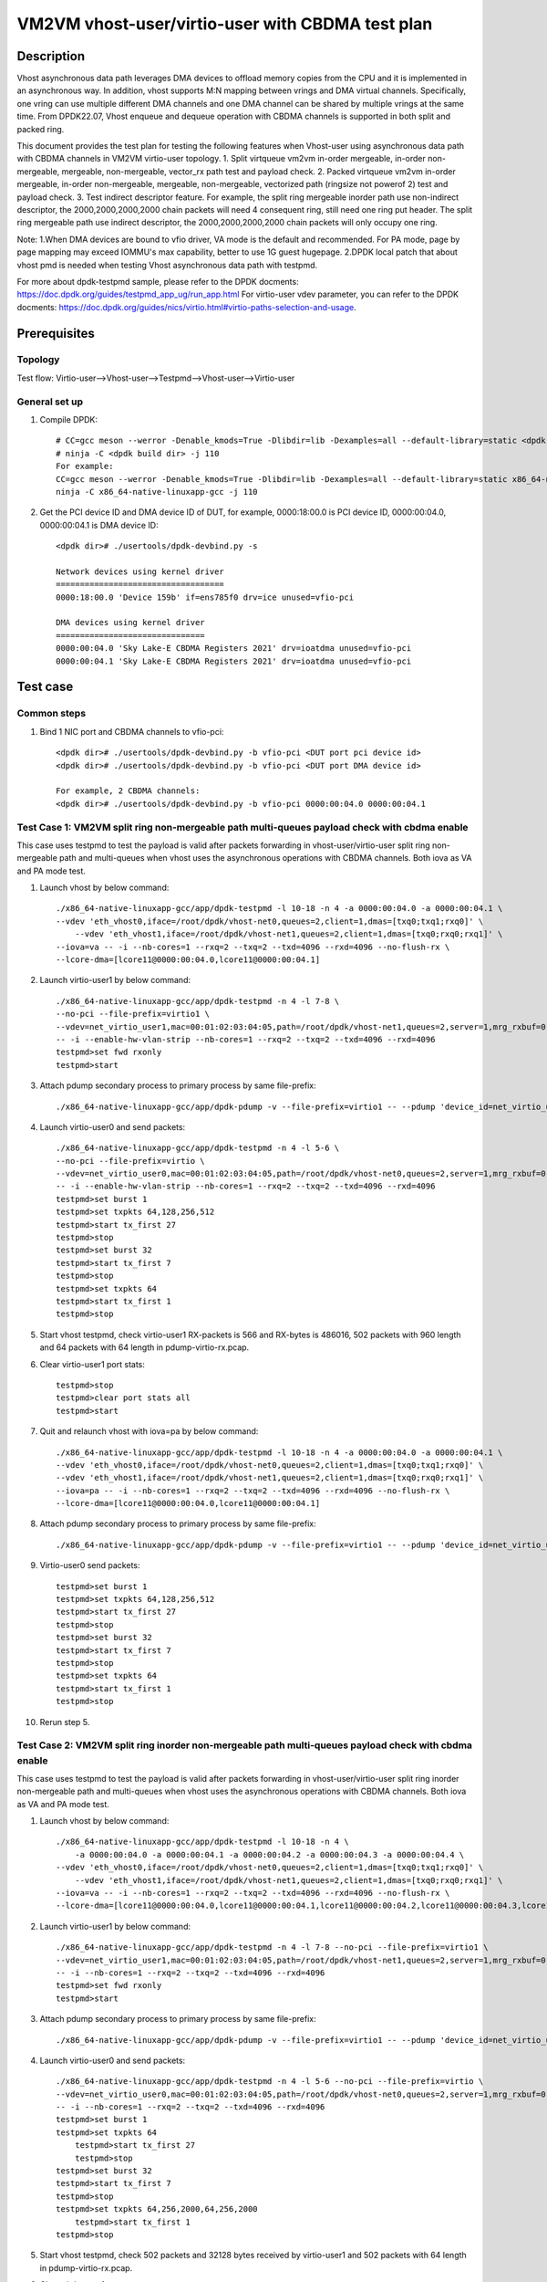 .. SPDX-License-Identifier: BSD-3-Clause
   Copyright(c) 2022 Intel Corporation


==================================================
VM2VM vhost-user/virtio-user with CBDMA test plan
==================================================

Description
===========

Vhost asynchronous data path leverages DMA devices to offload memory copies from the CPU and it is implemented in an asynchronous way.
In addition, vhost supports M:N mapping between vrings and DMA virtual channels. Specifically, one vring can use multiple different DMA
channels and one DMA channel can be shared by multiple vrings at the same time. From DPDK22.07, Vhost enqueue and dequeue operation with
CBDMA channels is supported in both split and packed ring.

This document provides the test plan for testing the following features when Vhost-user using asynchronous data path with
CBDMA channels in VM2VM virtio-user topology.
1. Split virtqueue vm2vm in-order mergeable, in-order non-mergeable, mergeable, non-mergeable, vector_rx path test and payload check.
2. Packed virtqueue vm2vm in-order mergeable, in-order non-mergeable, mergeable, non-mergeable, vectorized path (ringsize not powerof 2) test and payload check.
3. Test indirect descriptor feature.
For example, the split ring mergeable inorder path use non-indirect descriptor, the 2000,2000,2000,2000 chain packets will need 4 consequent ring,
still need one ring put header.
The split ring mergeable path use indirect descriptor, the 2000,2000,2000,2000 chain packets will only occupy one ring.

Note:
1.When DMA devices are bound to vfio driver, VA mode is the default and recommended. For PA mode, page by page mapping may
exceed IOMMU's max capability, better to use 1G guest hugepage.
2.DPDK local patch that about vhost pmd is needed when testing Vhost asynchronous data path with testpmd.

For more about dpdk-testpmd sample, please refer to the DPDK docments:
https://doc.dpdk.org/guides/testpmd_app_ug/run_app.html
For virtio-user vdev parameter, you can refer to the DPDK docments:
https://doc.dpdk.org/guides/nics/virtio.html#virtio-paths-selection-and-usage.

Prerequisites
=============

Topology
--------
Test flow: Virtio-user-->Vhost-user-->Testpmd-->Vhost-user-->Virtio-user

General set up
--------------
1. Compile DPDK::

    # CC=gcc meson --werror -Denable_kmods=True -Dlibdir=lib -Dexamples=all --default-library=static <dpdk build dir>
    # ninja -C <dpdk build dir> -j 110
    For example:
    CC=gcc meson --werror -Denable_kmods=True -Dlibdir=lib -Dexamples=all --default-library=static x86_64-native-linuxapp-gcc
    ninja -C x86_64-native-linuxapp-gcc -j 110

2. Get the PCI device ID and DMA device ID of DUT, for example, 0000:18:00.0 is PCI device ID, 0000:00:04.0, 0000:00:04.1 is DMA device ID::

    <dpdk dir># ./usertools/dpdk-devbind.py -s

    Network devices using kernel driver
    ===================================
    0000:18:00.0 'Device 159b' if=ens785f0 drv=ice unused=vfio-pci

    DMA devices using kernel driver
    ===============================
    0000:00:04.0 'Sky Lake-E CBDMA Registers 2021' drv=ioatdma unused=vfio-pci
    0000:00:04.1 'Sky Lake-E CBDMA Registers 2021' drv=ioatdma unused=vfio-pci

Test case
=========

Common steps
------------
1. Bind 1 NIC port and CBDMA channels to vfio-pci::

    <dpdk dir># ./usertools/dpdk-devbind.py -b vfio-pci <DUT port pci device id>
    <dpdk dir># ./usertools/dpdk-devbind.py -b vfio-pci <DUT port DMA device id>

    For example, 2 CBDMA channels:
    <dpdk dir># ./usertools/dpdk-devbind.py -b vfio-pci 0000:00:04.0 0000:00:04.1

Test Case 1: VM2VM split ring non-mergeable path multi-queues payload check with cbdma enable
---------------------------------------------------------------------------------------------
This case uses testpmd to test the payload is valid after packets forwarding in vhost-user/virtio-user split ring non-mergeable path
and multi-queues when vhost uses the asynchronous operations with CBDMA channels. Both iova as VA and PA mode test.

1. Launch vhost by below command::

    ./x86_64-native-linuxapp-gcc/app/dpdk-testpmd -l 10-18 -n 4 -a 0000:00:04.0 -a 0000:00:04.1 \
    --vdev 'eth_vhost0,iface=/root/dpdk/vhost-net0,queues=2,client=1,dmas=[txq0;txq1;rxq0]' \
	--vdev 'eth_vhost1,iface=/root/dpdk/vhost-net1,queues=2,client=1,dmas=[txq0;rxq0;rxq1]' \
    --iova=va -- -i --nb-cores=1 --rxq=2 --txq=2 --txd=4096 --rxd=4096 --no-flush-rx \
    --lcore-dma=[lcore11@0000:00:04.0,lcore11@0000:00:04.1]

2. Launch virtio-user1 by below command::

    ./x86_64-native-linuxapp-gcc/app/dpdk-testpmd -n 4 -l 7-8 \
    --no-pci --file-prefix=virtio1 \
    --vdev=net_virtio_user1,mac=00:01:02:03:04:05,path=/root/dpdk/vhost-net1,queues=2,server=1,mrg_rxbuf=0,in_order=0,queue_size=4096 \
    -- -i --enable-hw-vlan-strip --nb-cores=1 --rxq=2 --txq=2 --txd=4096 --rxd=4096
    testpmd>set fwd rxonly
    testpmd>start

3. Attach pdump secondary process to primary process by same file-prefix::

    ./x86_64-native-linuxapp-gcc/app/dpdk-pdump -v --file-prefix=virtio1 -- --pdump 'device_id=net_virtio_user1,queue=*,rx-dev=./pdump-virtio-rx.pcap,mbuf-size=8000'

4. Launch virtio-user0 and send packets::

    ./x86_64-native-linuxapp-gcc/app/dpdk-testpmd -n 4 -l 5-6 \
    --no-pci --file-prefix=virtio \
    --vdev=net_virtio_user0,mac=00:01:02:03:04:05,path=/root/dpdk/vhost-net0,queues=2,server=1,mrg_rxbuf=0,in_order=0,queue_size=4096 \
    -- -i --enable-hw-vlan-strip --nb-cores=1 --rxq=2 --txq=2 --txd=4096 --rxd=4096
    testpmd>set burst 1
    testpmd>set txpkts 64,128,256,512
    testpmd>start tx_first 27
    testpmd>stop
    testpmd>set burst 32
    testpmd>start tx_first 7
    testpmd>stop
    testpmd>set txpkts 64
    testpmd>start tx_first 1
    testpmd>stop

5. Start vhost testpmd, check virtio-user1 RX-packets is 566 and RX-bytes is 486016, 502 packets with 960 length and 64 packets with 64 length in pdump-virtio-rx.pcap.

6. Clear virtio-user1 port stats::

    testpmd>stop
    testpmd>clear port stats all
    testpmd>start

7. Quit and relaunch vhost with iova=pa by below command::

	./x86_64-native-linuxapp-gcc/app/dpdk-testpmd -l 10-18 -n 4 -a 0000:00:04.0 -a 0000:00:04.1 \
	--vdev 'eth_vhost0,iface=/root/dpdk/vhost-net0,queues=2,client=1,dmas=[txq0;txq1;rxq0]' \
	--vdev 'eth_vhost1,iface=/root/dpdk/vhost-net1,queues=2,client=1,dmas=[txq0;rxq0;rxq1]' \
	--iova=pa -- -i --nb-cores=1 --rxq=2 --txq=2 --txd=4096 --rxd=4096 --no-flush-rx \
	--lcore-dma=[lcore11@0000:00:04.0,lcore11@0000:00:04.1]

8. Attach pdump secondary process to primary process by same file-prefix::

    ./x86_64-native-linuxapp-gcc/app/dpdk-pdump -v --file-prefix=virtio1 -- --pdump 'device_id=net_virtio_user1,queue=*,rx-dev=./pdump-virtio-rx.pcap,mbuf-size=8000'

9. Virtio-user0 send packets::

    testpmd>set burst 1
    testpmd>set txpkts 64,128,256,512
    testpmd>start tx_first 27
    testpmd>stop
    testpmd>set burst 32
    testpmd>start tx_first 7
    testpmd>stop
    testpmd>set txpkts 64
    testpmd>start tx_first 1
    testpmd>stop

10. Rerun step 5.

Test Case 2: VM2VM split ring inorder non-mergeable path multi-queues payload check with cbdma enable
-----------------------------------------------------------------------------------------------------
This case uses testpmd to test the payload is valid after packets forwarding in vhost-user/virtio-user split ring inorder non-mergeable path
and multi-queues when vhost uses the asynchronous operations with CBDMA channels. Both iova as VA and PA mode test.

1. Launch vhost by below command::

    ./x86_64-native-linuxapp-gcc/app/dpdk-testpmd -l 10-18 -n 4 \
	-a 0000:00:04.0 -a 0000:00:04.1 -a 0000:00:04.2 -a 0000:00:04.3 -a 0000:00:04.4 \
    --vdev 'eth_vhost0,iface=/root/dpdk/vhost-net0,queues=2,client=1,dmas=[txq0;txq1;rxq0]' \
	--vdev 'eth_vhost1,iface=/root/dpdk/vhost-net1,queues=2,client=1,dmas=[txq0;rxq0;rxq1]' \
    --iova=va -- -i --nb-cores=1 --rxq=2 --txq=2 --txd=4096 --rxd=4096 --no-flush-rx \
    --lcore-dma=[lcore11@0000:00:04.0,lcore11@0000:00:04.1,lcore11@0000:00:04.2,lcore11@0000:00:04.3,lcore11@0000:00:04.4]

2. Launch virtio-user1 by below command::

    ./x86_64-native-linuxapp-gcc/app/dpdk-testpmd -n 4 -l 7-8 --no-pci --file-prefix=virtio1 \
    --vdev=net_virtio_user1,mac=00:01:02:03:04:05,path=/root/dpdk/vhost-net1,queues=2,server=1,mrg_rxbuf=0,in_order=1,queue_size=4096 \
    -- -i --nb-cores=1 --rxq=2 --txq=2 --txd=4096 --rxd=4096
    testpmd>set fwd rxonly
    testpmd>start

3. Attach pdump secondary process to primary process by same file-prefix::

    ./x86_64-native-linuxapp-gcc/app/dpdk-pdump -v --file-prefix=virtio1 -- --pdump 'device_id=net_virtio_user1,queue=*,rx-dev=./pdump-virtio-rx.pcap,mbuf-size=8000'

4. Launch virtio-user0 and send packets::

    ./x86_64-native-linuxapp-gcc/app/dpdk-testpmd -n 4 -l 5-6 --no-pci --file-prefix=virtio \
    --vdev=net_virtio_user0,mac=00:01:02:03:04:05,path=/root/dpdk/vhost-net0,queues=2,server=1,mrg_rxbuf=0,in_order=1,queue_size=4096 \
    -- -i --nb-cores=1 --rxq=2 --txq=2 --txd=4096 --rxd=4096
    testpmd>set burst 1
    testpmd>set txpkts 64
	testpmd>start tx_first 27
	testpmd>stop
    testpmd>set burst 32
    testpmd>start tx_first 7
    testpmd>stop
    testpmd>set txpkts 64,256,2000,64,256,2000
	testpmd>start tx_first 1
    testpmd>stop

5. Start vhost testpmd, check 502 packets and 32128 bytes received by virtio-user1 and 502 packets with 64 length in pdump-virtio-rx.pcap.

6. Clear virtio-user1 port stats::

    testpmd>stop
    testpmd>clear port stats all
    testpmd>start

7. Quit and relaunch vhost with iova=pa by below command::

    ./x86_64-native-linuxapp-gcc/app/dpdk-testpmd -l 10-18 -n 4 \
	-a 0000:00:04.0 -a 0000:00:04.1 -a 0000:00:04.2 -a 0000:00:04.3 -a 0000:00:04.4 \
    --vdev 'eth_vhost0,iface=/root/dpdk/vhost-net0,queues=2,client=1,dmas=[txq0;txq1;rxq0]' \
	--vdev 'eth_vhost1,iface=/root/dpdk/vhost-net1,queues=2,client=1,dmas=[txq0;rxq0;rxq1]' \
    --iova=pa -- -i --nb-cores=1 --rxq=2 --txq=2 --txd=4096 --rxd=4096 --no-flush-rx \
    --lcore-dma=[lcore11@0000:00:04.0,lcore11@0000:00:04.1,lcore11@0000:00:04.2,lcore11@0000:00:04.3,lcore11@0000:00:04.4]

8. Attach pdump secondary process to primary process by same file-prefix::

    ./x86_64-native-linuxapp-gcc/app/dpdk-pdump -v --file-prefix=virtio1 -- --pdump 'device_id=net_virtio_user1,queue=*,rx-dev=./pdump-virtio-rx.pcap,mbuf-size=8000'

9. Virtio-user0 send packets::

    testpmd>set burst 1
	testpmd>start tx_first 27
	testpmd>stop
    testpmd>set burst 32
    testpmd>start tx_first 7
    testpmd>stop
    testpmd>set txpkts 64,256,2000,64,256,2000
	testpmd>start tx_first 1
    testpmd>stop

10. Rerun step 5.

Test Case 3: VM2VM split ring vectorized path multi-queues payload check with cbdma enable
------------------------------------------------------------------------------------------
This case uses testpmd to test the payload is valid after packets forwarding in vhost-user/virtio-user split ring vectorized path
and multi-queues when vhost uses the asynchronous operations with CBDMA channels. Both iova as VA and PA mode test.

1. Launch vhost by below command::

    ./x86_64-native-linuxapp-gcc/app/dpdk-testpmd -l 10-18 -n 4 \
	-a 0000:00:04.0 -a 0000:00:04.1 -a 0000:00:04.2 -a 0000:00:04.3 -a 0000:00:04.4 -a 0000:00:04.5 -a 0000:00:04.6 -a 0000:00:04.7 \
    --vdev 'eth_vhost0,iface=/root/dpdk/vhost-net0,queues=2,client=1,dmas=[txq0;txq1;rxq0]' \
	--vdev 'eth_vhost1,iface=/root/dpdk/vhost-net1,queues=2,client=1,dmas=[txq0;rxq0;rxq1]' \
    --iova=va -- -i --nb-cores=1 --rxq=2 --txq=2 --txd=4096 --rxd=4096 --no-flush-rx \
    --lcore-dma=[lcore11@0000:00:04.0,lcore11@0000:00:04.1,lcore11@0000:00:04.2,lcore11@0000:00:04.3,lcore11@0000:00:04.4,lcore11@0000:00:04.5,lcore11@0000:00:04.6,lcore11@0000:00:04.7]

2. Launch virtio-user1 by below command::

    ./x86_64-native-linuxapp-gcc/app/dpdk-testpmd -n 4 -l 7-8 --no-pci --file-prefix=virtio1 \
    --vdev=net_virtio_user1,mac=00:01:02:03:04:05,path=/root/dpdk/vhost-net1,queues=2,server=1,mrg_rxbuf=0,in_order=0,vectorized=1,queue_size=4096 \
    -- -i --nb-cores=1 --rxq=2 --txq=2 --txd=4096 --rxd=4096
    testpmd>set fwd rxonly
    testpmd>start

3. Attach pdump secondary process to primary process by same file-prefix::

    ./x86_64-native-linuxapp-gcc/app/dpdk-pdump -v --file-prefix=virtio1 -- --pdump 'device_id=net_virtio_user1,queue=*,rx-dev=./pdump-virtio-rx.pcap,mbuf-size=8000'

4. Launch virtio-user0 and send packets::

    ./x86_64-native-linuxapp-gcc/app/dpdk-testpmd -n 4 -l 5-6 --no-pci --file-prefix=virtio \
    --vdev=net_virtio_user0,mac=00:01:02:03:04:05,path=/root/dpdk/vhost-net0,queues=2,server=1,mrg_rxbuf=0,in_order=0,,vectorized=1,queue_size=4096 \
    -- -i --nb-cores=1 --rxq=2 --txq=2 --txd=4096 --rxd=4096

    testpmd>set burst 32
    testpmd>set txpkts 64
    testpmd>start tx_first 7
    testpmd>stop
    testpmd>set burst 1
    testpmd>set txpkts 64,256,2000,64,256,2000
    testpmd>start tx_first 27
    testpmd>stop

5. Start vhost testpmd, check 448 packets and 28672 bytes received by virtio-user1 and 448 packets with 64 length in pdump-virtio-rx.pcap.

6. Clear virtio-user1 port stats::

    testpmd>stop
    testpmd>clear port stats all
    testpmd>start

7. Quit and relaunch vhost with iova=pa by below command::

    ./x86_64-native-linuxapp-gcc/app/dpdk-testpmd -l 10-18 -n 4 \
	-a 0000:00:04.0 -a 0000:00:04.1 -a 0000:00:04.2 -a 0000:00:04.3 -a 0000:00:04.4 -a 0000:00:04.5 -a 0000:00:04.6 -a 0000:00:04.7 \
    --vdev 'eth_vhost0,iface=/root/dpdk/vhost-net0,queues=2,client=1,dmas=[txq0;txq1;rxq0]' \
	--vdev 'eth_vhost1,iface=/root/dpdk/vhost-net1,queues=2,client=1,dmas=[txq0;rxq0;rxq1]' \
    --iova=pa -- -i --nb-cores=1 --rxq=2 --txq=2 --txd=4096 --rxd=4096 --no-flush-rx \
    --lcore-dma=[lcore11@0000:00:04.0,lcore11@0000:00:04.1,lcore11@0000:00:04.2,lcore11@0000:00:04.3,lcore11@0000:00:04.4,lcore11@0000:00:04.5,lcore11@0000:00:04.6,lcore11@0000:00:04.7]

8. Attach pdump secondary process to primary process by same file-prefix::

    ./x86_64-native-linuxapp-gcc/app/dpdk-pdump -v --file-prefix=virtio1 -- --pdump 'device_id=net_virtio_user1,queue=*,rx-dev=./pdump-virtio-rx.pcap,mbuf-size=8000'

9. Virtio-user0 send packets::

    testpmd>set burst 32
    testpmd>set txpkts 64
    testpmd>start tx_first 7
    testpmd>stop
    testpmd>set burst 1
    testpmd>set txpkts 64,256,2000,64,256,2000
    testpmd>start tx_first 27
    testpmd>stop

10. Rerun step 5.

Test Case 4: VM2VM split ring inorder mergeable path test non-indirect descriptor with cbdma enable
---------------------------------------------------------------------------------------------------
This case uses testpmd to test the payload is valid and non-indirect descriptor after packets forwarding in vhost-user/virtio-user
split ring inorder mergeable path and multi-queues when vhost uses the asynchronous operations with CBDMA channels. Both
iova as VA and PA mode test.

1. Launch testpmd by below command::

    ./x86_64-native-linuxapp-gcc/app/dpdk-testpmd -l 10-18 -n 4 \
	-a 0000:00:04.0 -a 0000:00:04.1 -a 0000:00:04.2 -a 0000:00:04.3 \
    --vdev 'eth_vhost0,iface=/root/dpdk/vhost-net0,queues=2,client=1,dmas=[txq0;txq1;rxq0]' \
	--vdev 'eth_vhost1,iface=/root/dpdk/vhost-net1,queues=2,client=1,dmas=[txq0;rxq0;rxq1]' \
    --iova=va -- -i --nb-cores=1 --rxq=2 --txq=2 --txd=256 --rxd=256 --no-flush-rx \
    --lcore-dma=[lcore11@0000:00:04.0,lcore11@0000:00:04.1,lcore11@0000:00:04.2,lcore11@0000:00:04.3]

2. Launch virtio-user1 by below command::

    ./x86_64-native-linuxapp-gcc/app/dpdk-testpmd -n 4 -l 7-8 \
    --no-pci --file-prefix=virtio1 \
    --vdev=net_virtio_user1,mac=00:01:02:03:04:05,path=/root/dpdk/vhost-net1,queues=2,server=1,mrg_rxbuf=1,in_order=1,queue_size=256 \
    -- -i --nb-cores=1 --rxq=2 --txq=2 --txd=256 --rxd=256
    testpmd>set fwd rxonly
    testpmd>start

3. Attach pdump secondary process to primary process by same file-prefix::

    ./x86_64-native-linuxapp-gcc/app/dpdk-pdump -v --file-prefix=virtio1 -- --pdump 'device_id=net_virtio_user1,queue=*,rx-dev=./pdump-virtio-rx.pcap,mbuf-size=8000'

4. Launch virtio-user0 and send packets(include 251 small packets and 32 8K packets)::

    ./x86_64-native-linuxapp-gcc/app/dpdk-testpmd -n 4 -l 5-6 \
    --no-pci --file-prefix=virtio \
    --vdev=net_virtio_user0,mac=00:01:02:03:04:05,path=/root/dpdk/vhost-net0,queues=2,server=1,mrg_rxbuf=1,in_order=1,queue_size=256 \
    -- -i --nb-cores=1 --rxq=2 --txq=2 --txd=256 --rxd=256
    testpmd>set burst 1
    testpmd>set txpkts 64
    testpmd>start tx_first 27
    testpmd>stop
    testpmd>set burst 32
    testpmd>start tx_first 7
    testpmd>stop
    testpmd>set txpkts 2000,2000,2000,2000
    testpmd>start tx_first 1
    testpmd>stop

5. Start vhost, then quit pdump and three testpmd, about split virtqueue inorder mergeable path, it use the non-direct descriptors, the 8k length pkt will occupies 5 ring:2000,2000,2000,2000 will need 4 consequent ring,
still need one ring put header. So check 504 packets and 48128 bytes received by virtio-user1 and 502 packets with 64 length and 2 packets with 8K length in pdump-virtio-rx.pcap.

6. Relaunch vhost with iova=pa by below command::

    ./x86_64-native-linuxapp-gcc/app/dpdk-testpmd -l 10-18 -n 4 \
	-a 0000:00:04.0 -a 0000:00:04.1 -a 0000:00:04.2 -a 0000:00:04.3 \
    --vdev 'eth_vhost0,iface=/root/dpdk/vhost-net0,queues=2,client=1,dmas=[txq0;txq1;rxq0]' \
	--vdev 'eth_vhost1,iface=/root/dpdk/vhost-net1,queues=2,client=1,dmas=[txq0;rxq0;rxq1]' \
    --iova=pa -- -i --nb-cores=1 --rxq=2 --txq=2 --txd=256 --rxd=256 --no-flush-rx \
    --lcore-dma=[lcore11@0000:00:04.0,lcore11@0000:00:04.1,lcore11@0000:00:04.2,lcore11@0000:00:04.3]

7. Rerun step 2-5.

Test Case 5: VM2VM split ring mergeable path test indirect descriptor with cbdma enable
---------------------------------------------------------------------------------------
This case uses testpmd to test the payload is valid and indirect descriptor after packets forwarding in vhost-user/virtio-user
split ring mergeable path and multi-queues when vhost uses the asynchronous operations with CBDMA channels. Both iova as VA and PA mode test.

1. Launch testpmd by below command::

    ./x86_64-native-linuxapp-gcc/app/dpdk-testpmd -l 10-18 -n 4 \
	-a 0000:00:04.0 -a 0000:00:04.1 -a 0000:00:04.2 -a 0000:00:04.3 \
    --vdev 'eth_vhost0,iface=/root/dpdk/vhost-net0,queues=2,client=1,dmas=[txq0;rxq0;rxq1]' \
	--vdev 'eth_vhost1,iface=/root/dpdk/vhost-net1,queues=2,client=1,dmas=[txq0;txq1;rxq0]' \
    --iova=va -- -i --nb-cores=1 --rxq=2 --txq=2 --txd=256 --rxd=256 --no-flush-rx \
    --lcore-dma=[lcore11@0000:00:04.0,lcore11@0000:00:04.1,lcore11@0000:00:04.2,lcore11@0000:00:04.3]

2. Launch virtio-user1 by below command::

    ./x86_64-native-linuxapp-gcc/app/dpdk-testpmd -n 4 -l 7-8 --no-pci --file-prefix=virtio1 \
    --vdev=net_virtio_user1,mac=00:01:02:03:04:05,path=/root/dpdk/vhost-net1,queues=2,server=1,mrg_rxbuf=1,in_order=0,queue_size=256 \
    -- -i --nb-cores=1 --rxq=2 --txq=2 --txd=256 --rxd=256
    testpmd>set fwd rxonly
    testpmd>start

3. Attach pdump secondary process to primary process by same file-prefix::

    ./x86_64-native-linuxapp-gcc/app/dpdk-pdump -v --file-prefix=virtio1 -- --pdump 'device_id=net_virtio_user1,queue=*,rx-dev=./pdump-virtio-rx.pcap,mbuf-size=8000'

4. Launch virtio-user0 and send packets(include 251 small packets and 32 8K packets)::

    ./x86_64-native-linuxapp-gcc/app/dpdk-testpmd -n 4 -l 5-6 \
    --no-pci --file-prefix=virtio \
    --vdev=net_virtio_user0,mac=00:01:02:03:04:05,path=/root/dpdk/vhost-net0,queues=2,server=1,mrg_rxbuf=1,in_order=0,queue_size=256 \
    -- -i --nb-cores=1 --rxq=2 --txq=2 --txd=256 --rxd=256
    testpmd>set burst 1
    testpmd>set txpkts 64
    testpmd>start tx_first 27
    testpmd>stop
    testpmd>set burst 32
    testpmd>start tx_first 7
    testpmd>stop
    testpmd>set txpkts 2000,2000,2000,2000
    testpmd>start tx_first 1
    testpmd>stop

5. Start vhost, then quit pdump and three testpmd, about split virtqueue mergeable path, it use the indirect descriptors, the 8k length pkt will just occupies one ring.
So check 512 packets and 112128 bytes received by virtio-user1 and 502 packets with 64 length and 10 packets with 8K length in pdump-virtio-rx.pcap.

6. Quit and relaunch vhost with iova=pa by below command::

    ./x86_64-native-linuxapp-gcc/app/dpdk-testpmd -l 10-18 -n 4 \
	-a 0000:00:04.0 -a 0000:00:04.1 -a 0000:00:04.2 -a 0000:00:04.3 \
    --vdev 'eth_vhost0,iface=/root/dpdk/vhost-net0,queues=2,client=1,dmas=[txq0;txq1;rxq0;rxq1]' \
	--vdev 'eth_vhost1,iface=/root/dpdk/vhost-net1,queues=2,client=1,dmas=[txq0;txq1;rxq0;rxq1]' \
    --iova=pa -- -i --nb-cores=1 --rxq=2 --txq=2 --txd=256 --rxd=256 --no-flush-rx \
    --lcore-dma=[lcore11@0000:00:04.0,lcore11@0000:00:04.1,lcore11@0000:00:04.2,lcore11@0000:00:04.3]

7. Rerun step 2-5.

Test Case 6: VM2VM packed ring non-mergeable path multi-queues payload check with cbdma enable
----------------------------------------------------------------------------------------------
This case uses testpmd to test the payload is valid after packets forwarding in vhost-user/virtio-user packed ring non-mergeable path
and multi-queues when vhost uses the asynchronous operations with CBDMA channels. Both iova as VA and PA mode test.

1. Launch vhost by below command::

    ./x86_64-native-linuxapp-gcc/app/dpdk-testpmd -l 10-18 -n 4 -a 0000:00:04.0 -a 0000:00:04.1 \
    --vdev 'eth_vhost0,iface=/root/dpdk/vhost-net0,queues=2,client=1,dmas=[txq0;txq1;rxq0;rxq1]' \
	--vdev 'eth_vhost1,iface=/root/dpdk/vhost-net1,queues=2,client=1,dmas=[txq0;txq1;rxq0;rxq1]' \
    --iova=va -i --nb-cores=1 --rxq=2 --txq=2 --txd=4096 --rxd=4096 --no-flush-rx \
    --lcore-dma=[lcore11@0000:00:04.0,lcore11@0000:00:04.1]

2. Launch virtio-user1 by below command::

    ./x86_64-native-linuxapp-gcc/app/dpdk-testpmd -n 4 -l 7-8 \
    --no-pci --file-prefix=virtio1 \
    --vdev=net_virtio_user1,mac=00:01:02:03:04:05,path=/root/dpdk/vhost-net1,queues=2,server=1,packed_vq=1,mrg_rxbuf=0,in_order=0,queue_size=4096 \
    -- -i --nb-cores=1 --rxq=2 --txq=2 --txd=4096 --rxd=4096
    testpmd>set fwd rxonly
    testpmd>start

3. Attach pdump secondary process to primary process by same file-prefix::

    ./x86_64-native-linuxapp-gcc/app/dpdk-pdump -v --file-prefix=virtio1 -- --pdump 'device_id=net_virtio_user1,queue=*,rx-dev=./pdump-virtio-rx.pcap,mbuf-size=8000'

4. Launch virtio-user0 and send packets::

    ./x86_64-native-linuxapp-gcc/app/dpdk-testpmd -n 4 -l 5-6 \
    --no-pci --file-prefix=virtio \
    --vdev=net_virtio_user0,mac=00:01:02:03:04:05,path=/root/dpdk/vhost-net0,queues=2,server=1,packed_vq=1,mrg_rxbuf=0,in_order=0,queue_size=4096 \
    -- -i --nb-cores=1 --rxq=2 --txq=2 --txd=4096 --rxd=4096

    testpmd>set burst 32
    testpmd>set txpkts 64
    testpmd>start tx_first 7
    testpmd>stop
    testpmd>set burst 1
    testpmd>set txpkts 64,256,2000,64,256,2000
    testpmd>start tx_first 27
    testpmd>stop

5. Start vhost testpmd, check virtio-user1 RX-packets is 448 and RX-bytes is 28672, 448 packets with 64 length in pdump-virtio-rx.pcap.

6. Clear virtio-user1 port stats::

    testpmd>stop
    testpmd>clear port stats all
    testpmd>start

7. Quit and relaunch vhost with iova=pa by below command::

    ./x86_64-native-linuxapp-gcc/app/dpdk-testpmd -l 10-18 -n 4 -a 0000:00:04.0 -a 0000:00:04.1 \
    --vdev 'eth_vhost0,iface=/root/dpdk/vhost-net0,queues=2,client=1,dmas=[txq0;rxq0;rxq1]' \
	--vdev 'eth_vhost1,iface=/root/dpdk/vhost-net1,queues=2,client=1,dmas=[txq0;txq1;rxq0]' \
    --iova=pa -i --nb-cores=1 --rxq=2 --txq=2 --txd=4096 --rxd=4096 --no-flush-rx \
    --lcore-dma=[lcore11@0000:00:04.0,lcore11@0000:00:04.1]

8. Attach pdump secondary process to primary process by same file-prefix::

    ./x86_64-native-linuxapp-gcc/app/dpdk-pdump -v --file-prefix=virtio1 -- --pdump 'device_id=net_virtio_user1,queue=*,rx-dev=./pdump-virtio-rx.pcap,mbuf-size=8000'

9. Virtio-user0 send packets::

    testpmd>set burst 32
    testpmd>set txpkts 64
    testpmd>start tx_first 7
    testpmd>stop
    testpmd>set burst 1
    testpmd>set txpkts 64,256,2000,64,256,2000
    testpmd>start tx_first 27
    testpmd>stop

10. Rerun step 5.

Test Case 7: VM2VM packed ring mergeable path multi-queues payload check with cbdma enable
------------------------------------------------------------------------------------------
This case uses testpmd to test the payload is valid after packets forwarding in vhost-user/virtio-user packed ring mergeable path
and multi-queues when vhost uses the asynchronous operations with CBDMA channels. Both iova as VA and PA mode test.

1. Launch vhost by below command::

    ./x86_64-native-linuxapp-gcc/app/dpdk-testpmd -l 10-18 -n 4 -a 0000:00:04.0 \
    --vdev 'eth_vhost0,iface=/root/dpdk/vhost-net0,queues=2,client=1,dmas=[txq0;rxq0;rxq1]' \
	--vdev 'eth_vhost1,iface=/root/dpdk/vhost-net1,queues=2,client=1,dmas=[txq0;txq1;rxq0]' \
    --iova=va -i --nb-cores=1 --rxq=2 --txq=2 --txd=4096 --rxd=4096 --no-flush-rx \
    --lcore-dma=[lcore11@0000:00:04.0]

2. Launch virtio-user1 by below command::

    ./x86_64-native-linuxapp-gcc/app/dpdk-testpmd -n 4 -l 7-8 \
    --no-pci --file-prefix=virtio1 \
    --vdev=net_virtio_user1,mac=00:01:02:03:04:05,path=/root/dpdk/vhost-net1,queues=2,server=1,packed_vq=1,mrg_rxbuf=1,in_order=0,queue_size=4096 \
    -- -i --nb-cores=1 --rxq=2 --txq=2 --txd=4096 --rxd=4096
    testpmd>set fwd rxonly
    testpmd>start

3. Attach pdump secondary process to primary process by same file-prefix::

    ./x86_64-native-linuxapp-gcc/app/dpdk-pdump -v --file-prefix=virtio1 -- --pdump 'device_id=net_virtio_user1,queue=*,rx-dev=./pdump-virtio-rx.pcap,mbuf-size=8000'

4. Launch virtio-user0 and send packets::

    ./x86_64-native-linuxapp-gcc/app/dpdk-testpmd -n 4 -l 5-6 \
    --no-pci --file-prefix=virtio \
    --vdev=net_virtio_user0,mac=00:01:02:03:04:05,path=/root/dpdk/vhost-net0,queues=2,server=1,packed_vq=1,mrg_rxbuf=1,in_order=0,queue_size=4096 \
    -- -i --nb-cores=1 --rxq=2 --txq=2 --txd=4096 --rxd=4096
    testpmd>set burst 1
    testpmd>set txpkts 64,256,2000,64,256,2000
    testpmd>start tx_first 27
    testpmd>stop
    testpmd>set burst 32
    testpmd>set txpkts 64
    testpmd>start tx_first 7
    testpmd>stop

5. Start vhost testpmd, then quit pdump, check 502 packets and 279232 bytes received by virtio-user1 and 54 packets with 4640 length and 448 packets with 64 length in pdump-virtio-rx.pcap.

6. Clear virtio-user1 port stats::

    testpmd>stop
    testpmd>clear port stats all
    testpmd>start

7. Quit and relaunch vhost with iova=pa by below command::

    ./x86_64-native-linuxapp-gcc/app/dpdk-testpmd -l 10-18 -n 4 -a 0000:00:04.0 \
    --vdev 'eth_vhost0,iface=/root/dpdk/vhost-net0,queues=2,client=1,dmas=[txq0;txq1;rxq0;rxq1]' \
	--vdev 'eth_vhost1,iface=/root/dpdk/vhost-net1,queues=2,client=1,dmas=[txq0;txq1;rxq0;rxq1]' \
    --iova=pa -i --nb-cores=1 --rxq=2 --txq=2 --txd=4096 --rxd=4096 --no-flush-rx \
    --lcore-dma=[lcore11@0000:00:04.0]

8. Attach pdump secondary process to primary process by same file-prefix::

    ./x86_64-native-linuxapp-gcc/app/dpdk-pdump -v --file-prefix=virtio1 -- --pdump 'device_id=net_virtio_user1,queue=*,rx-dev=./pdump-virtio-rx.pcap,mbuf-size=8000'

9. Virtio-user0 send packets::

    testpmd>set burst 1
    testpmd>set txpkts 64,256,2000,64,256,2000
    testpmd>start tx_first 27
    testpmd>stop
    testpmd>set burst 32
    testpmd>set txpkts 64
    testpmd>start tx_first 7
    testpmd>stop

10. Rerun step 5.

Test Case 8: VM2VM packed ring inorder mergeable path multi-queues payload check with cbdma enable
--------------------------------------------------------------------------------------------------
This case uses testpmd to test the payload is valid after packets forwarding in vhost-user/virtio-user packed ring inorder mergeable path
and multi-queues when vhost uses the asynchronous operations with CBDMA channels. Both iova as VA and PA mode test.

1. Launch vhost by below command::

    ./x86_64-native-linuxapp-gcc/app/dpdk-testpmd -l 10-18 -n 4 \
	-a 0000:00:04.0 -a 0000:00:04.1 -a 0000:00:04.2 -a 0000:00:04.3 -a 0000:00:04.4 \
    --vdev 'eth_vhost0,iface=/root/dpdk/vhost-net0,queues=2,client=1,dmas=[txq0;rxq0;rxq1]' \
	--vdev 'eth_vhost1,iface=/root/dpdk/vhost-net1,queues=2,client=1,dmas=[txq0;txq1;rxq0]' \
    --iova=va -- -i --nb-cores=1 --rxq=2 --txq=2 --txd=4096 --rxd=4096 --no-flush-rx \
    --lcore-dma=[lcore11@0000:00:04.0,lcore11@0000:00:04.1,lcore11@0000:00:04.2,lcore11@0000:00:04.3,lcore11@0000:00:04.4]

2. Launch virtio-user1 by below command::

    ./x86_64-native-linuxapp-gcc/app/dpdk-testpmd -n 4 -l 7-8 \
    --no-pci --file-prefix=virtio1 \
    --vdev=net_virtio_user1,mac=00:01:02:03:04:05,path=/root/dpdk/vhost-net1,queues=2,server=1,packed_vq=1,mrg_rxbuf=1,in_order=1,queue_size=4096 \
    -- -i --nb-cores=1 --rxq=2 --txq=2 --txd=4096 --rxd=4096
    testpmd>set fwd rxonly
    testpmd>start

3. Attach pdump secondary process to primary process by same file-prefix::

    ./x86_64-native-linuxapp-gcc/app/dpdk-pdump -v --file-prefix=virtio1 -- --pdump 'device_id=net_virtio_user1,queue=*,rx-dev=./pdump-virtio-rx.pcap,mbuf-size=8000'

4. Launch virtio-user0 and send 8k length packets::

    ./x86_64-native-linuxapp-gcc/app/dpdk-testpmd -n 4 -l 5-6 \
    --no-pci --file-prefix=virtio \
    --vdev=net_virtio_user0,mac=00:01:02:03:04:05,path=/root/dpdk/vhost-net0,queues=2,server=1,packed_vq=1,mrg_rxbuf=1,in_order=1,queue_size=4096 \
    -- -i --nb-cores=1 --rxq=2 --txq=2 --txd=4096 --rxd=4096
    testpmd>set burst 1
    testpmd>set txpkts 64,256,2000,64,256,2000
    testpmd>start tx_first 27
    testpmd>stop
    testpmd>set burst 32
    testpmd>set txpkts 64
    testpmd>start tx_first 7
    testpmd>stop

5. Start vhost testpmd, then quit pdump, check 502 packets and 279232 bytes received by virtio-user1 and 54 packets with 4640 length and 448 packets with 64 length in pdump-virtio-rx.pcap.

6. Clear virtio-user1 port stats::

    testpmd>stop
    testpmd>clear port stats all
    testpmd>start

7. Quit and relaunch vhost with iova=pa by below command::

    ./x86_64-native-linuxapp-gcc/app/dpdk-testpmd -l 10-18 -n 4 \
	-a 0000:00:04.0 -a 0000:00:04.1 -a 0000:00:04.2 -a 0000:00:04.3 -a 0000:00:04.4 \
    --vdev 'eth_vhost0,iface=/root/dpdk/vhost-net0,queues=2,client=1,dmas=[txq0;rxq0;rxq1]' \
	--vdev 'eth_vhost1,iface=/root/dpdk/vhost-net1,queues=2,client=1,dmas=[txq0;txq1;rxq0]' \
    --iova=pa -- -i --nb-cores=1 --rxq=2 --txq=2 --txd=4096 --rxd=4096 --no-flush-rx \
    --lcore-dma=[lcore11@0000:00:04.0,lcore11@0000:00:04.1,lcore11@0000:00:04.2,lcore11@0000:00:04.3,lcore11@0000:00:04.4]

8. Attach pdump secondary process to primary process by same file-prefix::

    ./x86_64-native-linuxapp-gcc/app/dpdk-pdump -v --file-prefix=virtio1 -- --pdump 'device_id=net_virtio_user1,queue=*,rx-dev=./pdump-virtio-rx.pcap,mbuf-size=8000'

9. Virtio-user0 send packets::

    testpmd>set burst 1
    testpmd>set txpkts 64,256,2000,64,256,2000
    testpmd>start tx_first 27
    testpmd>stop
    testpmd>set burst 32
    testpmd>set txpkts 64
    testpmd>start tx_first 7
    testpmd>stop

10. Rerun step 5.

Test Case 9: VM2VM packed ring inorder non-mergeable path multi-queues payload check with cbdma enable
------------------------------------------------------------------------------------------------------
This case uses testpmd to test the payload is valid after packets forwarding in vhost-user/virtio-user packed ring inorder non-mergeable path
and multi-queues when vhost uses the asynchronous operations with CBDMA channels. Both iova as VA and PA mode test.

1. Launch vhost by below command::

    ./x86_64-native-linuxapp-gcc/app/dpdk-testpmd -l 10-18 -n 4 \
	-a 0000:00:04.0 -a 0000:00:04.1 -a 0000:00:04.2 -a 0000:00:04.3 -a 0000:00:04.4 -a 0000:00:04.5 -a 0000:00:04.6 -a 0000:00:04.7 \
    --vdev 'eth_vhost0,iface=/root/dpdk/vhost-net0,queues=2,client=1,dmas=[txq0;rxq0]' \
	--vdev 'eth_vhost1,iface=/root/dpdk/vhost-net1,queues=2,client=1,dmas=[txq1;rxq1]' \
    --iova=va -- -i --nb-cores=1 --rxq=2 --txq=2 --txd=4096 --rxd=4096 --no-flush-rx \
    --lcore-dma=[lcore11@0000:00:04.0,lcore11@0000:00:04.1,lcore11@0000:00:04.2,lcore11@0000:00:04.3,lcore11@0000:00:04.4,lcore11@0000:00:04.5,lcore11@0000:00:04.6,lcore11@0000:00:04.7]

2. Launch virtio-user1 by below command::

    ./x86_64-native-linuxapp-gcc/app/dpdk-testpmd -n 4 -l 7-8 \
    --no-pci --file-prefix=virtio1 \
    --vdev=net_virtio_user1,mac=00:01:02:03:04:05,path=/root/dpdk/vhost-net1,queues=2,server=1,packed_vq=1,mrg_rxbuf=0,in_order=1,queue_size=4096 \
    -- -i --nb-cores=1 --rxq=2 --txq=2 --txd=4096 --rxd=4096
    testpmd>set fwd rxonly
    testpmd>start

3. Attach pdump secondary process to primary process by same file-prefix::

    ./x86_64-native-linuxapp-gcc/app/dpdk-pdump -v --file-prefix=virtio1 -- --pdump 'device_id=net_virtio_user1,queue=*,rx-dev=./pdump-virtio-rx.pcap,mbuf-size=8000'

4. Launch virtio-user0 and send 8k length packets::

    ./x86_64-native-linuxapp-gcc/app/dpdk-testpmd -n 4 -l 5-6 \
    --no-pci --file-prefix=virtio \
    --vdev=net_virtio_user0,mac=00:01:02:03:04:05,path=/root/dpdk/vhost-net0,queues=2,server=1,packed_vq=1,mrg_rxbuf=0,in_order=1,queue_size=4096 \
    -- -i --nb-cores=1 --rxq=2 --txq=2 --txd=4096 --rxd=4096

    testpmd>set burst 32
    testpmd>set txpkts 64
    testpmd>start tx_first 7
    testpmd>stop
    testpmd>set burst 1
    testpmd>set txpkts 64,256,2000,64,256,2000
    testpmd>start tx_first 27
    testpmd>stop

5. Start vhost testpmd, then quit pdump, check 448 packets and 28672 bytes received by virtio-user1 and 448 packets with 64 length in pdump-virtio-rx.pcap.

6. Clear virtio-user1 port stats::

    testpmd>stop
    testpmd>clear port stats all
    testpmd>start

7. Quit and relaunch vhost with iova=pa by below command::

    ./x86_64-native-linuxapp-gcc/app/dpdk-testpmd -l 10-18 -n 4 \
	-a 0000:00:04.0 -a 0000:00:04.1 -a 0000:00:04.2 -a 0000:00:04.3 -a 0000:00:04.4 -a 0000:00:04.5 -a 0000:00:04.6 -a 0000:00:04.7 \
    --vdev 'eth_vhost0,iface=/root/dpdk/vhost-net0,queues=2,client=1,dmas=[txq0;rxq0]' \
	--vdev 'eth_vhost1,iface=/root/dpdk/vhost-net1,queues=2,client=1,dmas=[txq1;rxq1]' \
    --iova=pa -- -i --nb-cores=1 --rxq=2 --txq=2 --txd=4096 --rxd=4096 --no-flush-rx \
    --lcore-dma=[lcore11@0000:00:04.0,lcore11@0000:00:04.1,lcore11@0000:00:04.2,lcore11@0000:00:04.3,lcore11@0000:00:04.4,lcore11@0000:00:04.5,lcore11@0000:00:04.6,lcore11@0000:00:04.7]

8. Attach pdump secondary process to primary process by same file-prefix::

    ./x86_64-native-linuxapp-gcc/app/dpdk-pdump -v --file-prefix=virtio1 -- --pdump 'device_id=net_virtio_user1,queue=*,rx-dev=./pdump-virtio-rx.pcap,mbuf-size=8000'

9. Virtio-user0 send packets::

    testpmd>set burst 32
    testpmd>set txpkts 64
    testpmd>start tx_first 7
    testpmd>stop
    testpmd>set burst 1
    testpmd>set txpkts 64,256,2000,64,256,2000
    testpmd>start tx_first 27
    testpmd>stop

10. Rerun step 5.

Test Case 10: VM2VM packed ring vectorized-rx path multi-queues payload check with cbdma enable
-----------------------------------------------------------------------------------------------
This case uses testpmd to test the payload is valid after packets forwarding in vhost-user/virtio-user packed ring vectorized-rx path
and multi-queues when vhost uses the asynchronous operations with CBDMA channels. Both iova as VA and PA mode test.

1. Launch vhost by below command::

    ./x86_64-native-linuxapp-gcc/app/dpdk-testpmd -l 10-18 -n 4 -a 0000:00:04.0 -a 0000:00:04.1 -a 0000:00:04.2 -a 0000:00:04.3 -a 0000:00:04.4 -a 0000:00:04.5 -a 0000:00:04.6 -a 0000:00:04.7 \
    --vdev 'eth_vhost0,iface=/root/dpdk/vhost-net0,queues=2,client=1,dmas=[txq0;rxq0]' \
	--vdev 'eth_vhost1,iface=/root/dpdk/vhost-net1,queues=2,client=1,dmas=[txq1;rxq1]' \
    --iova=va -- -i --nb-cores=2 --rxq=2 --txq=2 --txd=4096 --rxd=4096 --no-flush-rx \
    --lcore-dma=[lcore11@0000:00:04.0,lcore11@0000:00:04.1,lcore11@0000:00:04.2,lcore11@0000:00:04.3,lcore12@0000:00:04.4,lcore12@0000:00:04.5,lcore12@0000:00:04.6,lcore12@0000:00:04.7]

2. Launch virtio-user1 by below command::

    ./x86_64-native-linuxapp-gcc/app/dpdk-testpmd -n 4 -l 7-8 --no-pci --file-prefix=virtio1 --force-max-simd-bitwidth=512 \
    --vdev=net_virtio_user1,mac=00:01:02:03:04:05,path=/root/dpdk/vhost-net1,queues=2,server=1,packed_vq=1,mrg_rxbuf=0,in_order=1,vectorized=1,queue_size=4096 \
    -- -i --nb-cores=1 --rxq=2 --txq=2 --txd=4096 --rxd=4096
    testpmd>set fwd rxonly
    testpmd>start

3. Attach pdump secondary process to primary process by same file-prefix::

    ./x86_64-native-linuxapp-gcc/app/dpdk-pdump -v --file-prefix=virtio1 -- --pdump 'device_id=net_virtio_user1,queue=*,rx-dev=./pdump-virtio-rx.pcap,mbuf-size=8000'

4. Launch virtio-user0 and send 8k length packets::

    ./x86_64-native-linuxapp-gcc/app/dpdk-testpmd -n 4 -l 5-6 --force-max-simd-bitwidth=512 --no-pci --file-prefix=virtio \
    --vdev=net_virtio_user0,mac=00:01:02:03:04:05,path=/root/dpdk/vhost-net0,queues=2,server=1,packed_vq=1,mrg_rxbuf=0,in_order=1,vectorized=1,queue_size=4096 \
    -- -i --nb-cores=1 --rxq=2 --txq=2 --txd=4096 --rxd=4096

    testpmd>set burst 32
    testpmd>set txpkts 64
    testpmd>start tx_first 7
    testpmd>stop
    testpmd>set burst 1
    testpmd>set txpkts 64,256,2000,64,256,2000
    testpmd>start tx_first 27
    testpmd>stop

5. Start vhost testpmd, then quit pdump, check 448 packets and 28672 bytes received by virtio-user1 and 448 packets with 64 length in pdump-virtio-rx.pcap.

6. Clear virtio-user1 port stats::

    testpmd>stop
    testpmd>clear port stats all
    testpmd>start

7. Quit and relaunch vhost with iova=pa by below command::

    ./x86_64-native-linuxapp-gcc/app/dpdk-testpmd -l 10-18 -n 4 \
	-a 0000:00:04.0 -a 0000:00:04.1 -a 0000:00:04.2 -a 0000:00:04.3 -a 0000:00:04.4 -a 0000:00:04.5 -a 0000:00:04.6 -a 0000:00:04.7 \
    --vdev 'eth_vhost0,iface=/root/dpdk/vhost-net0,queues=2,client=1,dmas=[txq0;rxq0]' \
	--vdev 'eth_vhost1,iface=/root/dpdk/vhost-net1,queues=2,client=1,dmas=[txq1;rxq1]' \
    --iova=pa -- -i --nb-cores=2 --rxq=2 --txq=2 --txd=4096 --rxd=4096 --no-flush-rx \
    --lcore-dma=[lcore11@0000:00:04.0,lcore11@0000:00:04.1,lcore11@0000:00:04.2,lcore11@0000:00:04.3,lcore12@0000:00:04.4,lcore12@0000:00:04.5,lcore12@0000:00:04.6,lcore12@0000:00:04.7]

8. Attach pdump secondary process to primary process by same file-prefix::

    ./x86_64-native-linuxapp-gcc/app/dpdk-pdump -v --file-prefix=virtio1 -- --pdump 'device_id=net_virtio_user1,queue=*,rx-dev=./pdump-virtio-rx.pcap,mbuf-size=8000'

9. Virtio-user0 send packets::

    testpmd>set burst 32
    testpmd>set txpkts 64
    testpmd>start tx_first 7
    testpmd>stop
    testpmd>set burst 1
    testpmd>set txpkts 64,256,2000,64,256,2000
    testpmd>start tx_first 27
    testpmd>stop

10. Rerun step 5.

Test Case 11: VM2VM packed ring vectorized path multi-queues payload check test with ring size is not power of 2 with cbdma enable
----------------------------------------------------------------------------------------------------------------------------------
This case uses testpmd to test the payload is valid after packets forwarding in vhost-user/virtio-user packed ring vectorized path with ring size is not power of 2
and multi-queues when vhost uses the asynchronous operations with CBDMA channels. Both iova as VA and PA mode test.

1. Launch vhost by below command::

    ./x86_64-native-linuxapp-gcc/app/dpdk-testpmd -l 10-18 -n 4 \
	-a 0000:00:04.0 -a 0000:00:04.1 -a 0000:00:04.2 -a 0000:00:04.3 -a 0000:00:04.4 -a 0000:00:04.5 -a 0000:00:04.6 -a 0000:00:04.7 \
    --vdev 'eth_vhost0,iface=/root/dpdk/vhost-net0,queues=2,client=1,dmas=[txq0;txq1;rxq0;rxq1]' \
	--vdev 'eth_vhost1,iface=/root/dpdk/vhost-net1,queues=2,client=1,dmas=[txq0;txq1;rxq0;rxq1]' \
    --iova=va -- -i --nb-cores=1 --rxq=2 --txq=2 --txd=4096 --rxd=4096 --no-flush-rx \
    --lcore-dma=[lcore11@0000:00:04.0,lcore11@0000:00:04.1,lcore11@0000:00:04.2,lcore11@0000:00:04.3,lcore11@0000:00:04.4,lcore11@0000:00:04.5,lcore11@0000:00:04.6,lcore11@0000:00:04.7]

2. Launch virtio-user1 by below command::

    ./x86_64-native-linuxapp-gcc/app/dpdk-testpmd -n 4 -l 7-8 --force-max-simd-bitwidth=512  --no-pci --file-prefix=virtio1 \
    --vdev=net_virtio_user1,mac=00:01:02:03:04:05,path=/root/dpdk/vhost-net1,queues=2,server=1,packed_vq=1,mrg_rxbuf=0,in_order=1,vectorized=1,queue_size=4097 \
    -- -i --nb-cores=1 --rxq=2 --txq=2 --txd=4097 --rxd=4097
    testpmd>set fwd rxonly
    testpmd>start

3. Attach pdump secondary process to primary process by same file-prefix::

    ./x86_64-native-linuxapp-gcc/app/dpdk-pdump -v --file-prefix=virtio1 -- --pdump 'device_id=net_virtio_user1,queue=*,rx-dev=./pdump-virtio-rx.pcap,mbuf-size=8000'

4. Launch virtio-user0 and send 8k length packets::

    ./x86_64-native-linuxapp-gcc/app/dpdk-testpmd -n 4 -l 5-6 --force-max-simd-bitwidth=512 --no-pci --file-prefix=virtio \
    --vdev=net_virtio_user0,mac=00:01:02:03:04:05,path=/root/dpdk/vhost-net0,queues=2,server=1,packed_vq=1,mrg_rxbuf=0,in_order=1,vectorized=1,queue_size=4097 \
    -- -i --nb-cores=1 --rxq=2 --txq=2 --txd=4097 --rxd=4097

    testpmd>set burst 32
    testpmd>set txpkts 64
    testpmd>start tx_first 7
    testpmd>stop
    testpmd>set burst 1
    testpmd>set txpkts 64,256,2000,64,256,2000
    testpmd>start tx_first 27
    testpmd>stop

5. Start vhost testpmd, then quit pdump, check 448 packets and 28672 bytes received by virtio-user1 and 448 packets with 64 length in pdump-virtio-rx.pcap.

6. Clear virtio-user1 port stats::

    testpmd>stop
    testpmd>clear port stats all
    testpmd>start

7. Quit and relaunch vhost with iova=pa by below command::

    ./x86_64-native-linuxapp-gcc/app/dpdk-testpmd -l 10-18 -n 4 \
	-a 0000:00:04.0 -a 0000:00:04.1 -a 0000:00:04.2 -a 0000:00:04.3 -a 0000:00:04.4 -a 0000:00:04.5 -a 0000:00:04.6 -a 0000:00:04.7 \
    --vdev 'eth_vhost0,iface=/root/dpdk/vhost-net0,queues=2,client=1,dmas=[rxq0]' \
	--vdev 'eth_vhost1,iface=/root/dpdk/vhost-net1,queues=2,client=1,dmas=[txq1]' \
    --iova=pa -- -i --nb-cores=1 --rxq=2 --txq=2 --txd=4096 --rxd=4096 --no-flush-rx \
    --lcore-dma=[lcore11@0000:00:04.0,lcore11@0000:00:04.1,lcore11@0000:00:04.2,lcore12@0000:00:04.3,lcore12@0000:00:04.4,lcore12@0000:00:04.5,lcore12@0000:00:04.6,lcore12@0000:00:04.7]

8. Attach pdump secondary process to primary process by same file-prefix::

    ./x86_64-native-linuxapp-gcc/app/dpdk-pdump -v --file-prefix=virtio1 -- --pdump 'device_id=net_virtio_user1,queue=*,rx-dev=./pdump-virtio-rx.pcap,mbuf-size=8000'

9. Virtio-user0 send packets::

    testpmd>set burst 32
    testpmd>set txpkts 64
    testpmd>start tx_first 7
    testpmd>stop
    testpmd>set burst 1
    testpmd>set txpkts 64,256,2000,64,256,2000
    testpmd>start tx_first 27
    testpmd>stop

10. Rerun step 5.

Test Case 12: VM2VM packed ring vectorized-tx path multi-queues test indirect descriptor and payload check with cbdma enable
----------------------------------------------------------------------------------------------------------------------------
This case uses testpmd to test the payload is valid and indirect descriptor after packets forwarding in vhost-user/virtio-user
packed ring vectorized-tx path and multi-queues when vhost uses the asynchronous operations with CBDMA channels. Both iova as VA and PA mode test.

1. Launch vhost by below command::

    ./x86_64-native-linuxapp-gcc/app/dpdk-testpmd -l 10-18 -n 4 \
	-a 0000:00:04.0 -a 0000:00:04.1 -a 0000:00:04.2 -a 0000:00:04.3 -a 0000:00:04.4 -a 0000:00:04.5 -a 0000:00:04.6 -a 0000:00:04.7 \
    --vdev 'eth_vhost0,iface=/root/dpdk/vhost-net0,queues=2,client=1,dmas=[rxq0]' \
	--vdev 'eth_vhost1,iface=/root/dpdk/vhost-net1,queues=2,client=1,dmas=[txq1]' \
    --iova=va -- -i --nb-cores=1 --rxq=2 --txq=2 --txd=256 --rxd=256 --no-flush-rx \
    --lcore-dma=[lcore11@0000:00:04.0,lcore11@0000:00:04.1,lcore11@0000:00:04.2,lcore11@0000:00:04.3,lcore11@0000:00:04.4,lcore11@0000:00:04.5,lcore11@0000:00:04.6,lcore11@0000:00:04.7]

2. Launch virtio-user1 by below command::

    ./x86_64-native-linuxapp-gcc/app/dpdk-testpmd -n 4 -l 7-8 --no-pci --file-prefix=virtio1 --force-max-simd-bitwidth=512 \
    --vdev=net_virtio_user1,mac=00:01:02:03:04:05,path=/root/dpdk/vhost-net1,queues=2,server=1,packed_vq=1,mrg_rxbuf=1,in_order=1,vectorized=1,queue_size=256 \
    -- -i --nb-cores=1 --rxq=2 --txq=2 --txd=256 --rxd=256
    testpmd>set fwd rxonly
    testpmd>start

3. Attach pdump secondary process to primary process by same file-prefix::

    ./x86_64-native-linuxapp-gcc/app/dpdk-pdump -v --file-prefix=virtio1 -- --pdump 'device_id=net_virtio_user1,queue=*,rx-dev=./pdump-virtio-rx.pcap,mbuf-size=8000'

4. Launch virtio-user0 and send 8k length packets::

    ./x86_64-native-linuxapp-gcc/app/dpdk-testpmd -n 4 -l 5-6 --force-max-simd-bitwidth=512 --no-pci --file-prefix=virtio \
    --vdev=net_virtio_user0,mac=00:01:02:03:04:05,path=/root/dpdk/vhost-net0,queues=2,server=1,packed_vq=1,mrg_rxbuf=1,in_order=1,vectorized=1,queue_size=256 \
    -- -i --nb-cores=1 --rxq=2 --txq=2 --txd=256 --rxd=256

    testpmd>set burst 1
    testpmd>set txpkts 64
    testpmd>start tx_first 27
    testpmd>stop
    testpmd>set burst 32
    testpmd>start tx_first 7
    testpmd>stop
    testpmd>set txpkts 2000,2000,2000,2000
    testpmd>start tx_first 1
    testpmd>stop

5. Start vhost, then quit pdump and three testpmd, about packed virtqueue vectorized-tx path, it use the indirect descriptors, the 8k length pkt will just occupies one ring.
So check 512 packets and 112128 bytes received by virtio-user1 and 502 packets with 64 length and 10 packets with 8K length in pdump-virtio-rx.pcap.

6. Quit and relaunch vhost with iova=pa by below command::

    ./x86_64-native-linuxapp-gcc/app/dpdk-testpmd -l 10-18 -n 4 \
	-a 0000:00:04.0 -a 0000:00:04.1 -a 0000:00:04.2 -a 0000:00:04.3 -a 0000:00:04.4 -a 0000:00:04.5 -a 0000:00:04.6 -a 0000:00:04.7 \
    --vdev 'eth_vhost0,iface=/root/dpdk/vhost-net0,queues=2,client=1,dmas=[rxq0;rxq1]' \
	--vdev 'eth_vhost1,iface=/root/dpdk/vhost-net1,queues=2,client=1,dmas=[txq0;txq1]' \
    --iova=pa -- -i --nb-cores=1 --rxq=2 --txq=2 --txd=256 --rxd=256 --no-flush-rx \
    --lcore-dma=[lcore11@0000:00:04.0,lcore11@0000:00:04.1,lcore11@0000:00:04.2,lcore11@0000:00:04.3,lcore11@0000:00:04.4,lcore11@0000:00:04.5,lcore11@0000:00:04.6,lcore11@0000:00:04.7]

7. Rerun step 2-5.

Test Case 13: VM2VM packed ring vectorized-tx path test batch processing with cbdma enable
------------------------------------------------------------------------------------------
This case uses testpmd to test that one packet can forwarding in vhost-user/virtio-user packed ring vectorized-tx path
when vhost uses the asynchronous operations with CBDMA channels.

1. Launch vhost by below command::

    ./x86_64-native-linuxapp-gcc/app/dpdk-testpmd -l 10-18 -n 4 \
	-a 0000:00:04.0 -a 0000:00:04.1 -a 0000:00:04.2 -a 0000:00:04.3 -a 0000:00:04.4 -a 0000:00:04.5 -a 0000:00:04.6 -a 0000:00:04.7 \
    --vdev 'eth_vhost0,iface=/root/dpdk/vhost-net0,queues=1,client=1,dmas=[txq0;rxq0]' \
	--vdev 'eth_vhost1,iface=/root/dpdk/vhost-net1,queues=1,client=1,dmas=[txq0;rxq0]' \
    --iova=va -- -i --nb-cores=1 --txd=256 --rxd=256 --no-flush-rx \
    --lcore-dma=[lcore11@0000:00:04.0,lcore11@0000:00:04.1,lcore11@0000:00:04.2,lcore11@0000:00:04.3,lcore11@0000:00:04.4,lcore11@0000:00:04.5,lcore11@0000:00:04.6,lcore11@0000:00:04.7]

2. Launch virtio-user1 by below command::

    ./x86_64-native-linuxapp-gcc/app/dpdk-testpmd -n 4 -l 7-8 --no-pci --file-prefix=virtio1 --force-max-simd-bitwidth=512 \
    --vdev=net_virtio_user1,mac=00:01:02:03:04:05,path=/root/dpdk/vhost-net1,queues=1,server=1,packed_vq=1,mrg_rxbuf=1,in_order=1,vectorized=1,queue_size=256 \
    -- -i --nb-cores=1 --txd=256 --rxd=256
    testpmd>set fwd rxonly
    testpmd>start

3. Attach pdump secondary process to primary process by same file-prefix::

    ./x86_64-native-linuxapp-gcc/app/dpdk-pdump -v --file-prefix=virtio1 -- --pdump 'device_id=net_virtio_user1,queue=*,rx-dev=./pdump-virtio-rx.pcap,mbuf-size=8000'

4. Launch virtio-user0 and send 1 packet::

    ./x86_64-native-linuxapp-gcc/app/dpdk-testpmd -n 4 -l 5-6 --force-max-simd-bitwidth=512 --no-pci --file-prefix=virtio \
    --vdev=net_virtio_user0,mac=00:01:02:03:04:05,path=/root/dpdk/vhost-net0,queues=1,server=1,packed_vq=1,mrg_rxbuf=1,in_order=1,vectorized=1,queue_size=256 \
    -- -i --nb-cores=1 --txd=256 --rxd=256
    testpmd>set burst 1
    testpmd>start tx_first 1
    testpmd>stop

5. Start vhost, then quit pdump and three testpmd, check 1 packet and 64 bytes received by virtio-user1 and 1 packet with 64 length in pdump-virtio-rx.pcap.
